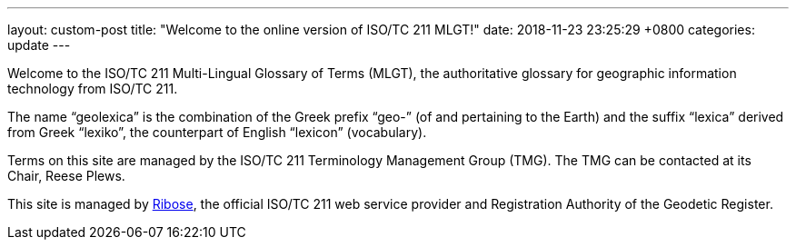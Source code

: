 ---
layout: custom-post
title:  "Welcome to the online version of ISO/TC 211 MLGT!"
date:   2018-11-23 23:25:29 +0800
categories: update
---

Welcome to the ISO/TC 211 Multi-Lingual Glossary of Terms (MLGT), the authoritative
glossary for geographic information technology from ISO/TC 211.

The name "`geolexica`" is the combination of the Greek prefix "`geo-`"
(of and pertaining to the Earth) and the suffix "`lexica`"
derived from Greek "`lexiko`", the counterpart of English "`lexicon`"
(vocabulary).

Terms on this site are managed by the ISO/TC 211 Terminology
Management Group (TMG).
The TMG can be contacted at its Chair, Reese Plews.

This site is managed by https://www.ribose.com[Ribose], the
official ISO/TC 211 web service provider and Registration Authority
of the Geodetic Register.
